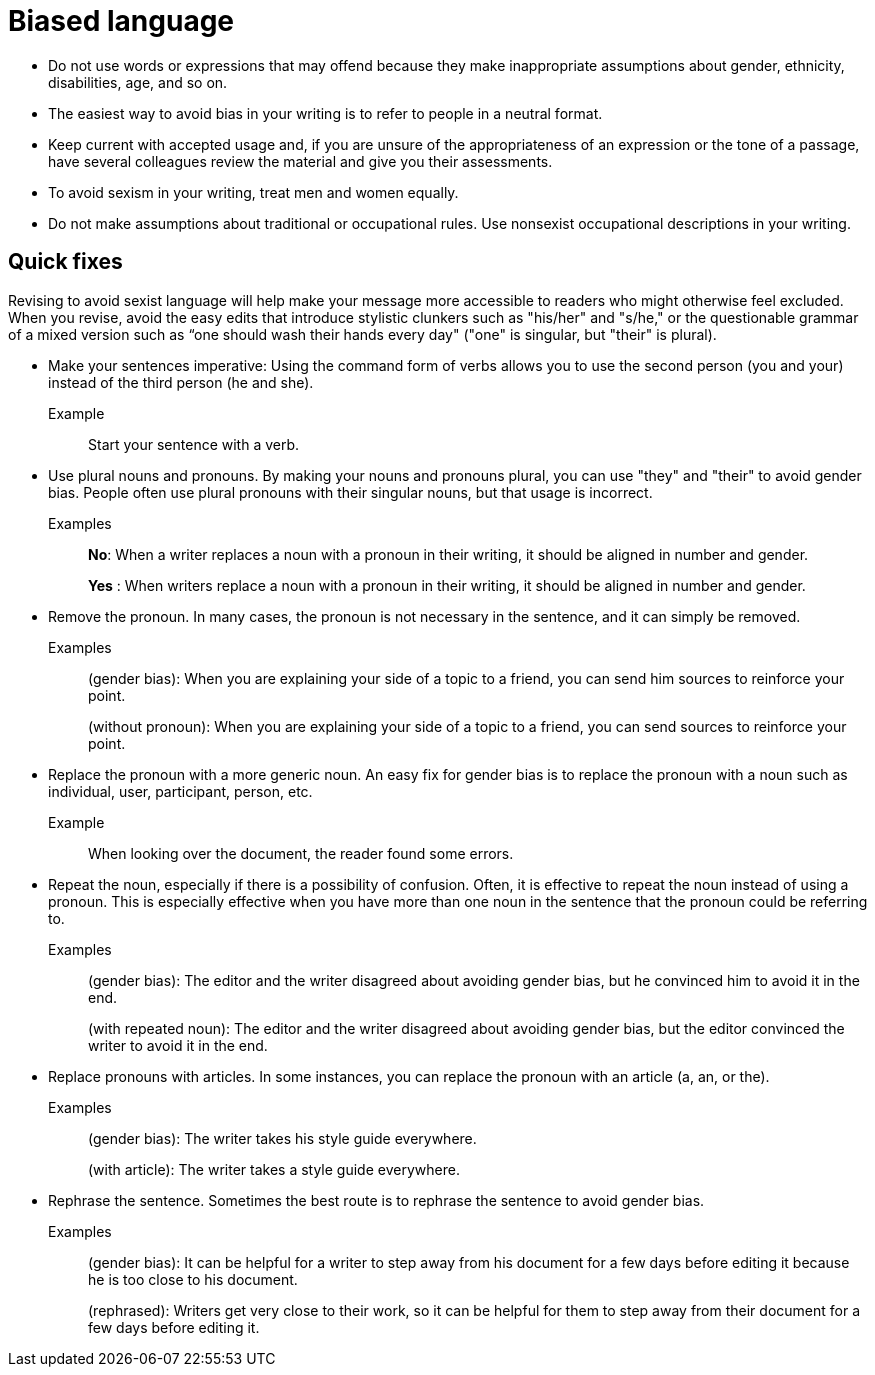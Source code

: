 = Biased language

* Do not use words or expressions that may offend because they make inappropriate assumptions about gender, ethnicity, disabilities, age, and so on.

* The easiest way to avoid bias in your writing is to refer to people in a neutral format.

* Keep current with accepted usage and, if you are unsure of the appropriateness of an expression or the tone of a passage, have several colleagues review the material and give you their assessments.

* To avoid sexism in your writing, treat men and women equally.

* Do not make assumptions about traditional or occupational rules.
Use nonsexist occupational descriptions in your writing.

== Quick fixes
Revising to avoid sexist language will help make your message more accessible to readers who might otherwise feel excluded.
When you revise, avoid the easy edits that introduce stylistic clunkers such as "his/her" and "s/he," or the questionable grammar of a mixed version such as “one should wash their hands every day" ("one" is singular, but "their" is plural).

* Make your sentences imperative: Using the command form of verbs allows you to use the second person (you and your) instead of the third person (he and she).
+
Example:: Start your sentence with a verb.

* Use plural nouns and pronouns. By making your nouns and pronouns plural, you can use "they" and "their" to avoid gender bias.
People often use plural pronouns with their singular nouns, but that usage is incorrect.


Examples:: *No*: When a writer replaces a noun with a pronoun in their writing, it should be aligned in number and gender.
+
*Yes* : When writers replace a noun with a pronoun in their writing, it should be aligned in number and gender.

* Remove the pronoun. In many cases, the pronoun is not necessary in the sentence, and it can simply be removed.
+
Examples:: (gender bias): When you are explaining your side of a topic to a friend, you can send him sources to reinforce your point.
+
(without pronoun): When you are explaining your side of a topic to a friend, you can send sources to reinforce your point.

* Replace the pronoun with a more generic noun. An easy fix for gender bias is to replace the pronoun with a noun such as individual, user, participant, person, etc.

+
Example::
When looking over the document, the reader found some errors.
//Muss das nicht gemäß dem Punkt oben "use plural..." "When looking over the document, readers found some errors." heißen?
// Hier nicht, m.E.. Hier geht es um das Ersetzen eines Pronomens mit einem genderneutralen Substantiv.

* Repeat the noun, especially if there is a possibility of confusion. Often, it is effective to repeat the noun instead of using a pronoun. This is especially effective when you have more than one noun in the sentence that the pronoun could be referring to.

+
Examples:: (gender bias): The editor and the writer disagreed about avoiding gender bias, but he convinced him to avoid it in the end.
+
(with repeated noun): The editor and the writer disagreed about avoiding gender bias, but the editor convinced the writer to avoid it in the end.

* Replace pronouns with articles. In some instances, you can replace the pronoun with an article (a, an, or the).

+
Examples:: (gender bias): The writer takes his style guide everywhere.
+
(with article): The writer takes a style guide everywhere.

* Rephrase the sentence. Sometimes the best route is to rephrase the sentence to avoid gender bias.

+
Examples:: (gender bias): It can be helpful for a writer to step away from his document for a few days before editing it because he is too close to his document.
+
(rephrased): Writers get very close to their work, so it can be helpful for them to step away from their document for a few days before editing it.

